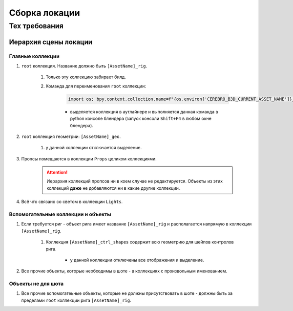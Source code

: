 .. _location-page:

Сборка локации
================

Тех требования
----------------

Иерархия сцены локации
~~~~~~~~~~~~~~~~~~~~~~~

.. image:: ../../_static/images/location_tech_rules_hierarchy.png

Главные коллекции
******************

#. ``root`` коллекция. Название должно быть ``[AssetName]_rig``.

    #. Только эту коллекцию забирает билд.

    #. Команда для переименования ``root`` коллекции:

        .. code-block:: python

            import os; bpy.context.collection.name=f"{os.environ['CEREBRO_B3D_CURRENT_ASSET_NAME']}_rig"

        * выделяется коллекция в аутлайнере и выполняется данная команда в python консоле блендера (запуск консоли ``Shift+F4`` в любом окне блендера).

#. ``root`` коллекция геометрии: ``[AssetName]_geo``.

    #. у данной коллекции отключается выделение.

#. Пропсы помещаются в коллекции ``Props`` целиком коллекциями.

    .. attention:: Иерархия коллекций пропсов ни в коем случае не редактируется. Объекты из этих коллекций **даже** не добавляются ни в какие другие коллекции.

#. Всё что связано со светом в коллекции ``Lights``.


Вспомогательные коллекции и объекты
************************************

#. Если требуется риг - объект рига имеет название ``[AssetName]_rig`` и располагается напрямую в коллекции ``[AssetName]_rig``.

    #. Коллекция ``[AssetName]_ctrl_shapes`` содержит всю геометрию для шейпов контролов рига.

        * у данной коллекции отключены все отображения и выделение.

#. Все прочие объекты, которые необходимы в шоте - в коллекциях с произвольным именованием.

Объекты не для шота
*********************

#. Все прочие вспомогатеьные объекты, которые не должны присутствовать в шоте - должны быть за пределами ``root`` коллекции рига ``[AssetName]_rig``.